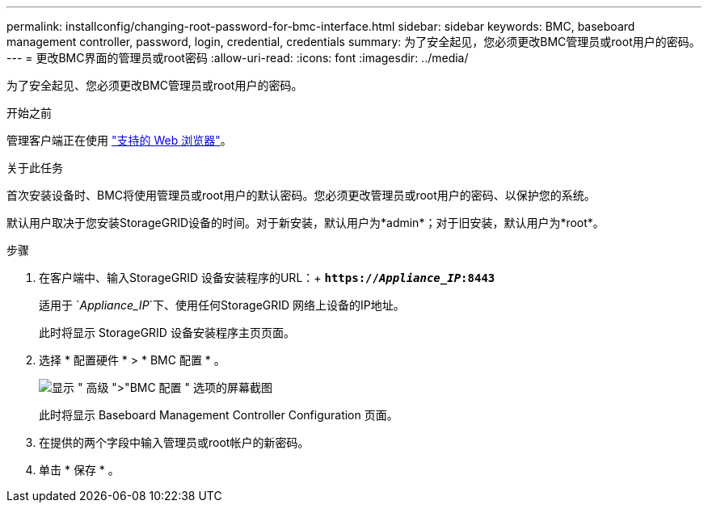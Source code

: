 ---
permalink: installconfig/changing-root-password-for-bmc-interface.html 
sidebar: sidebar 
keywords: BMC, baseboard management controller, password, login, credential, credentials 
summary: 为了安全起见，您必须更改BMC管理员或root用户的密码。 
---
= 更改BMC界面的管理员或root密码
:allow-uri-read: 
:icons: font
:imagesdir: ../media/


[role="lead"]
为了安全起见、您必须更改BMC管理员或root用户的密码。

.开始之前
管理客户端正在使用 link:../admin/web-browser-requirements.html["支持的 Web 浏览器"]。

.关于此任务
首次安装设备时、BMC将使用管理员或root用户的默认密码。您必须更改管理员或root用户的密码、以保护您的系统。

默认用户取决于您安装StorageGRID设备的时间。对于新安装，默认用户为*admin*；对于旧安装，默认用户为*root*。

.步骤
. 在客户端中、输入StorageGRID 设备安装程序的URL：+
`*https://_Appliance_IP_:8443*`
+
适用于 `_Appliance_IP_`下、使用任何StorageGRID 网络上设备的IP地址。

+
此时将显示 StorageGRID 设备安装程序主页页面。

. 选择 * 配置硬件 * > * BMC 配置 * 。
+
image::../media/bmc_configuration_page.gif[显示 " 高级 ">"BMC 配置 " 选项的屏幕截图]

+
此时将显示 Baseboard Management Controller Configuration 页面。

. 在提供的两个字段中输入管理员或root帐户的新密码。
. 单击 * 保存 * 。

